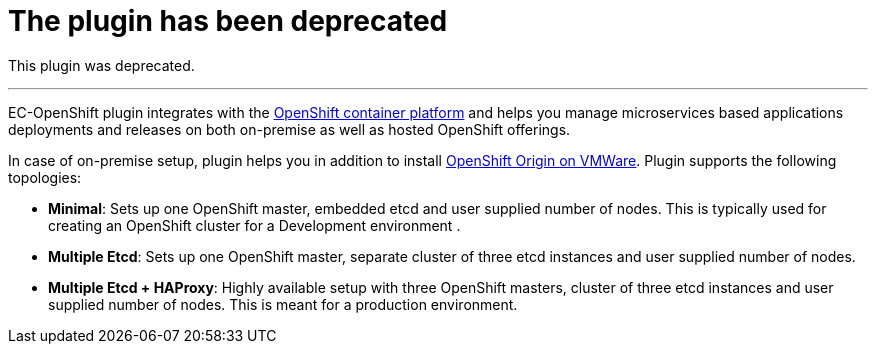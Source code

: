 = The plugin has been deprecated

This plugin was deprecated.

'''''

EC-OpenShift plugin integrates with the https://www.openshift.com/[OpenShift container platform] and helps you manage microservices based applications deployments and releases on both on-premise as well as hosted OpenShift offerings.

In case of on-premise setup, plugin helps you in addition to install https://www.openshift.org/[OpenShift Origin on VMWare]. Plugin supports the following topologies:

* *Minimal*: Sets up one OpenShift master, embedded etcd and user supplied number of nodes. This is typically used for creating an OpenShift cluster for a Development environment .
* *Multiple Etcd*: Sets up one OpenShift master, separate cluster of three etcd instances and user supplied number of nodes.
* *Multiple Etcd + HAProxy*: Highly available setup with three OpenShift masters, cluster of three etcd instances and user supplied number of nodes. This is meant for a production
environment.

